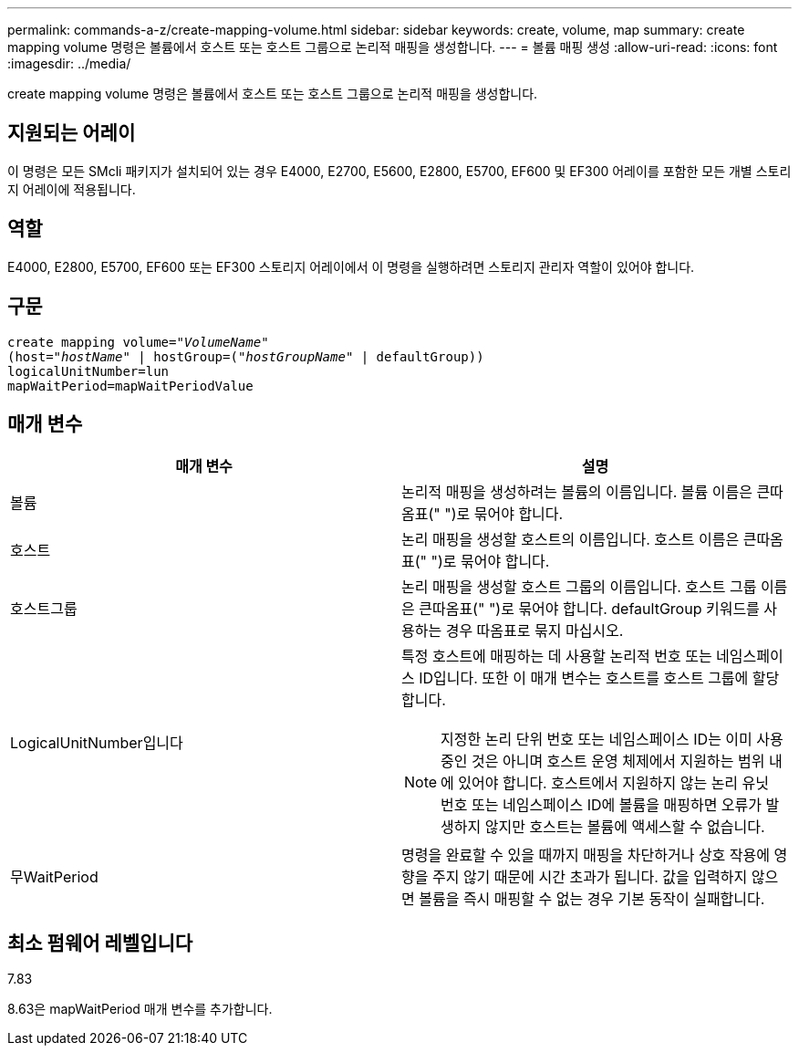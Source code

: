 ---
permalink: commands-a-z/create-mapping-volume.html 
sidebar: sidebar 
keywords: create, volume, map 
summary: create mapping volume 명령은 볼륨에서 호스트 또는 호스트 그룹으로 논리적 매핑을 생성합니다. 
---
= 볼륨 매핑 생성
:allow-uri-read: 
:icons: font
:imagesdir: ../media/


[role="lead"]
create mapping volume 명령은 볼륨에서 호스트 또는 호스트 그룹으로 논리적 매핑을 생성합니다.



== 지원되는 어레이

이 명령은 모든 SMcli 패키지가 설치되어 있는 경우 E4000, E2700, E5600, E2800, E5700, EF600 및 EF300 어레이를 포함한 모든 개별 스토리지 어레이에 적용됩니다.



== 역할

E4000, E2800, E5700, EF600 또는 EF300 스토리지 어레이에서 이 명령을 실행하려면 스토리지 관리자 역할이 있어야 합니다.



== 구문

[source, cli, subs="+macros"]
----
create mapping volume=pass:quotes[_"VolumeName"_
(host="_hostName_" | hostGroup=("_hostGroupName_"] | defaultGroup))
logicalUnitNumber=lun
mapWaitPeriod=mapWaitPeriodValue
----


== 매개 변수

|===
| 매개 변수 | 설명 


 a| 
볼륨
 a| 
논리적 매핑을 생성하려는 볼륨의 이름입니다. 볼륨 이름은 큰따옴표(" ")로 묶어야 합니다.



 a| 
호스트
 a| 
논리 매핑을 생성할 호스트의 이름입니다. 호스트 이름은 큰따옴표(" ")로 묶어야 합니다.



 a| 
호스트그룹
 a| 
논리 매핑을 생성할 호스트 그룹의 이름입니다. 호스트 그룹 이름은 큰따옴표(" ")로 묶어야 합니다. defaultGroup 키워드를 사용하는 경우 따옴표로 묶지 마십시오.



 a| 
LogicalUnitNumber입니다
 a| 
특정 호스트에 매핑하는 데 사용할 논리적 번호 또는 네임스페이스 ID입니다. 또한 이 매개 변수는 호스트를 호스트 그룹에 할당합니다.

[NOTE]
====
지정한 논리 단위 번호 또는 네임스페이스 ID는 이미 사용 중인 것은 아니며 호스트 운영 체제에서 지원하는 범위 내에 있어야 합니다. 호스트에서 지원하지 않는 논리 유닛 번호 또는 네임스페이스 ID에 볼륨을 매핑하면 오류가 발생하지 않지만 호스트는 볼륨에 액세스할 수 없습니다.

====


 a| 
무WaitPeriod
 a| 
명령을 완료할 수 있을 때까지 매핑을 차단하거나 상호 작용에 영향을 주지 않기 때문에 시간 초과가 됩니다. 값을 입력하지 않으면 볼륨을 즉시 매핑할 수 없는 경우 기본 동작이 실패합니다.

|===


== 최소 펌웨어 레벨입니다

7.83

8.63은 mapWaitPeriod 매개 변수를 추가합니다.
